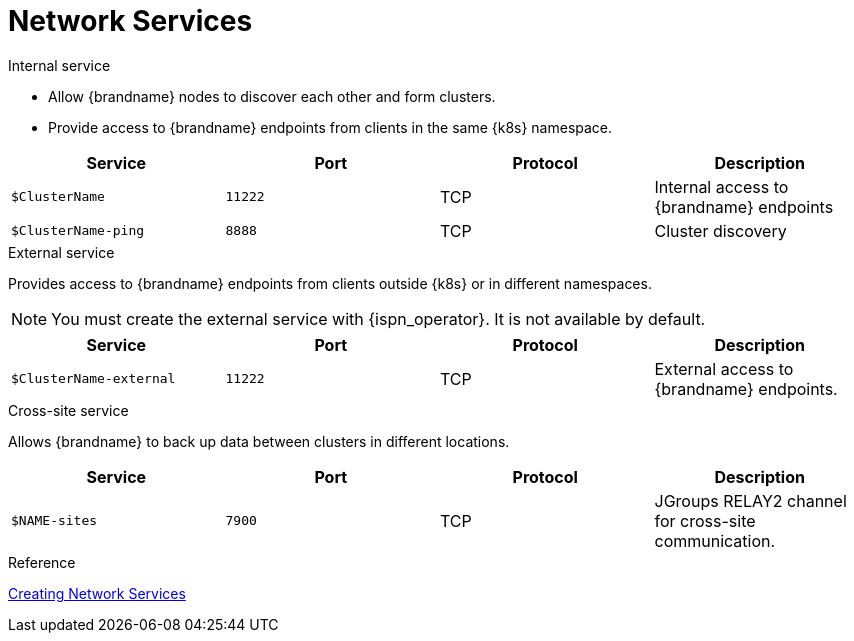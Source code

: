 [id='ref_services-{context}']
= Network Services

.Internal service

* Allow {brandname} nodes to discover each other and form clusters.
* Provide access to {brandname} endpoints from clients in the same {k8s} namespace.

[%header,cols=4*]
|===
| Service
| Port
| Protocol
| Description

| `$ClusterName`
| `11222`
| TCP
| Internal access to {brandname} endpoints

| `$ClusterName-ping`
| `8888`
| TCP
| Cluster discovery

|===

.External service

Provides access to {brandname} endpoints from clients outside {k8s} or in different namespaces.

[NOTE]
====
You must create the external service with {ispn_operator}. It is not available
by default.
====

[%header,cols=4*]
|===
| Service
| Port
| Protocol
| Description

| `$ClusterName-external`
| `11222`
| TCP
| External access to {brandname} endpoints.

|===

.Cross-site service

Allows {brandname} to back up data between clusters in different locations.

[%header,cols=4*]
|===
| Service
| Port
| Protocol
| Description

| `$NAME-sites`
| `7900`
| TCP
| JGroups RELAY2 channel for cross-site communication.

|===

.Reference

link:#network_services[Creating Network Services]
